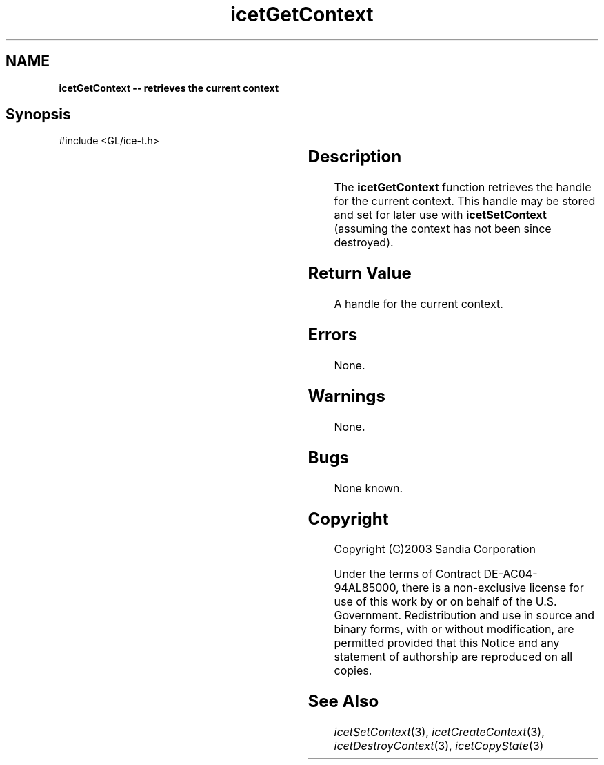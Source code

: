 '\" t
.\" Manual page created with latex2man on Fri Sep 19 09:25:31 MDT 2008
.\" NOTE: This file is generated, DO NOT EDIT.
.de Vb
.ft CW
.nf
..
.de Ve
.ft R

.fi
..
.TH "icetGetContext" "3" "February  1, 2008" "\fBIceT \fPReference" "\fBIceT \fPReference"
.SH NAME

\fBicetGetContext \-\- retrieves the current context\fP
.PP
.SH Synopsis

.PP
#include <GL/ice\-t.h>
.PP
.TS H
l l l .
\fBIceTContext\fP \fBicetGetContext\fP(	void	);
.TE
.PP
.SH Description

.PP
The \fBicetGetContext\fP
function retrieves the handle for the current 
context. This handle may be stored and set for later use with 
\fBicetSetContext\fP
(assuming the context has not been since 
destroyed). 
.PP
.SH Return Value

.PP
A handle for the current context. 
.PP
.SH Errors

.PP
None. 
.PP
.SH Warnings

.PP
None. 
.PP
.SH Bugs

.PP
None known. 
.PP
.SH Copyright

Copyright (C)2003 Sandia Corporation 
.PP
Under the terms of Contract DE\-AC04\-94AL85000, there is a non\-exclusive 
license for use of this work by or on behalf of the U.S. Government. 
Redistribution and use in source and binary forms, with or without 
modification, are permitted provided that this Notice and any statement 
of authorship are reproduced on all copies. 
.PP
.SH See Also

.PP
\fIicetSetContext\fP(3),
\fIicetCreateContext\fP(3),
\fIicetDestroyContext\fP(3),
\fIicetCopyState\fP(3)
.PP
.\" NOTE: This file is generated, DO NOT EDIT.
